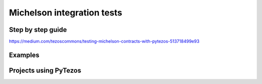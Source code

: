 Michelson integration tests
=============================

Step by step guide
--------------------
https://medium.com/tezoscommons/testing-michelson-contracts-with-pytezos-513718499e93

Examples
----------


Projects using PyTezos
------------------------
